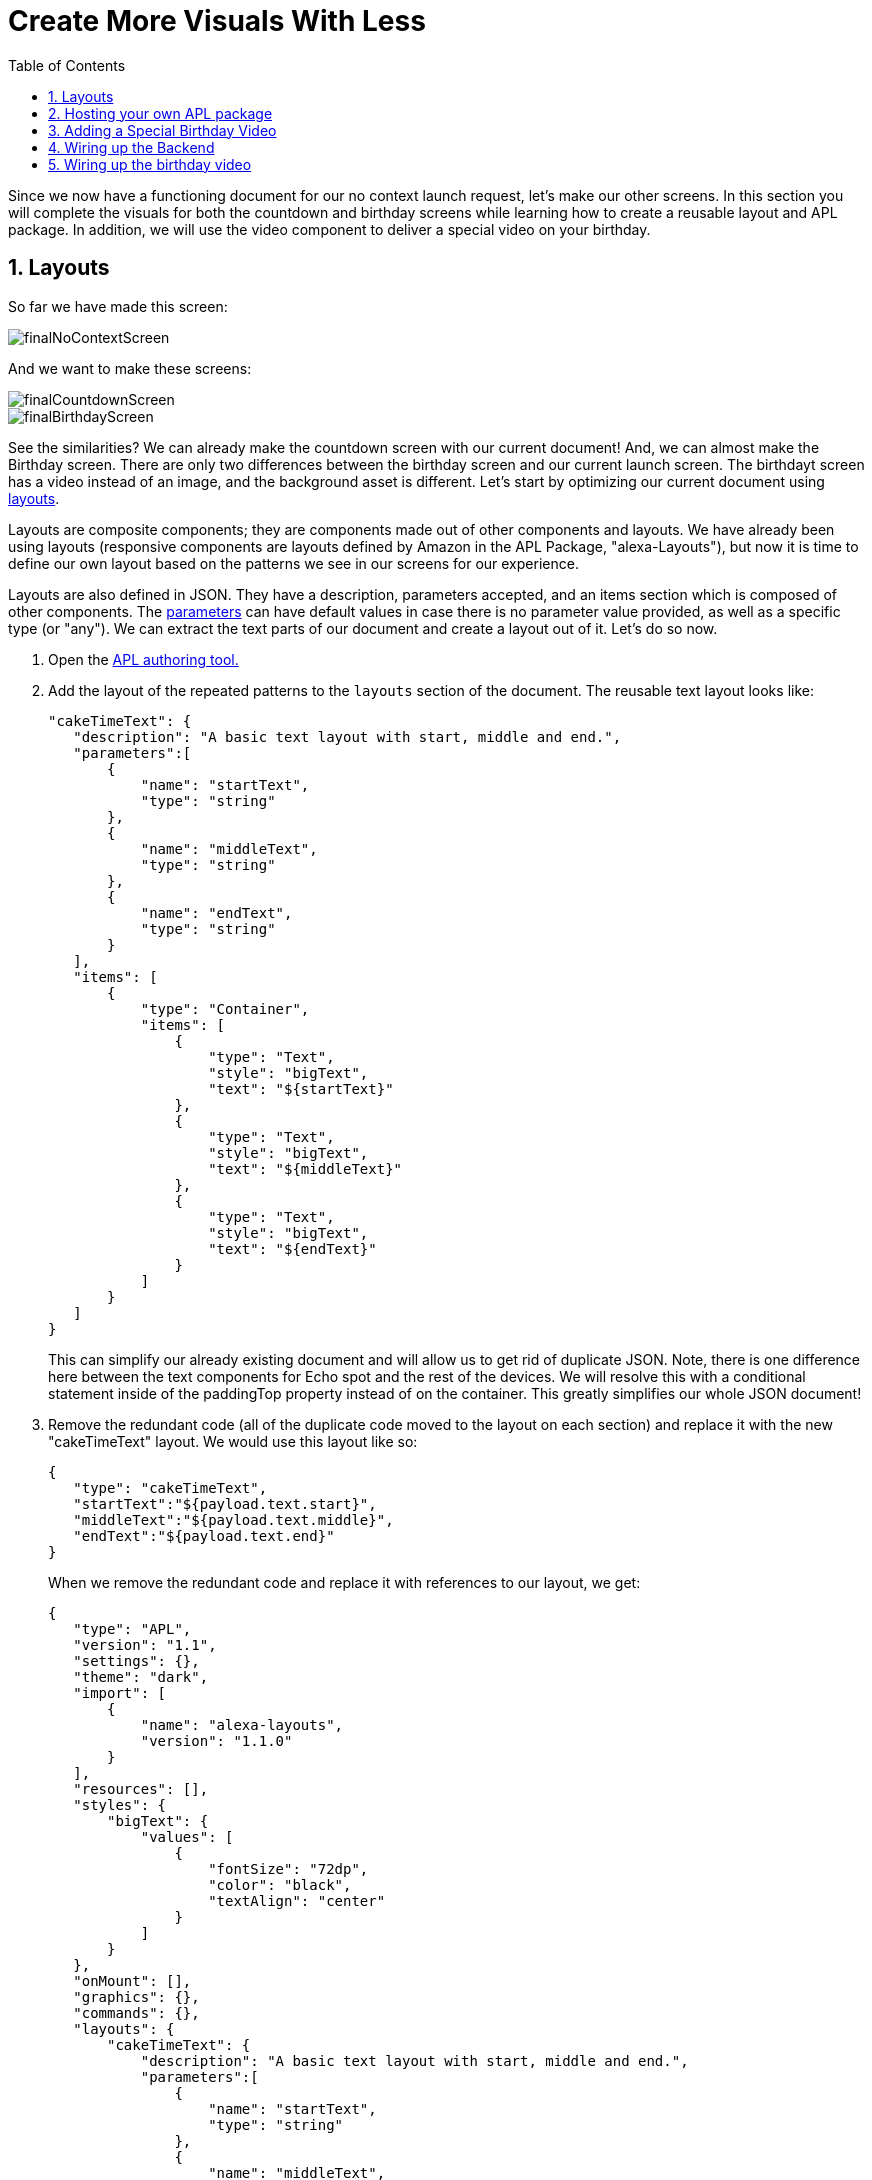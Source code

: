 :imagesdir: ../modules/images
:sectnums:
:toc:

= Create More Visuals With Less

{blank}

Since we now have a functioning document for our no context launch request, let's make our other screens. In this section you will complete the visuals for both the countdown and birthday screens while learning how to create a reusable layout and APL package. In addition, we will use the video component to deliver a special video on your birthday.

== Layouts

So far we have made this screen:

image::finalNoContextScreen.png[]

And we want to make these screens:

image::finalCountdownScreen.png[] 
image::finalBirthdayScreen.png[]

See the similarities? We can already make the countdown screen with our current document! And, we can almost make the Birthday screen. There are only two differences between the birthday screen and our current launch screen. The birthdayt screen has a video instead of an image, and the background asset is different. Let's start by optimizing our current document using https://developer.amazon.com/docs/alexa-presentation-language/apl-layout.html[layouts, window=_blank]. 

Layouts are composite components; they are components made out of other components and layouts. We have already been using layouts (responsive components are layouts defined by Amazon in the APL Package, "alexa-Layouts"), but now it is time to define our own layout based on the patterns we see in our screens for our experience.

Layouts are also defined in JSON. They have a description, parameters accepted, and an items section which is composed of other components. The https://developer.amazon.com/docs/alexa-presentation-language/apl-layout.html#parameters[parameters, window=_blank] can have default values in case there is no parameter value provided, as well as a specific type (or "any"). We can extract the text parts of our document and create a layout out of it. Let's do so now.

A. Open the https://developer.amazon.com/alexa/console/ask/displays[APL authoring tool., window=_blank]
B. Add the layout of the repeated patterns to the `layouts` section of the document. The reusable text layout looks like:
+
 "cakeTimeText": {
    "description": "A basic text layout with start, middle and end.",
    "parameters":[
        {
            "name": "startText",
            "type": "string"
        },
        {
            "name": "middleText",
            "type": "string"
        },
        {
            "name": "endText",
            "type": "string"
        }
    ],
    "items": [
        {
            "type": "Container",
            "items": [
                {
                    "type": "Text",
                    "style": "bigText",
                    "text": "${startText}"
                },
                {
                    "type": "Text",
                    "style": "bigText",
                    "text": "${middleText}"
                },
                {
                    "type": "Text",
                    "style": "bigText",
                    "text": "${endText}"
                }
            ]
        }
    ]
 }
+
This can simplify our already existing document and will allow us to get rid of duplicate JSON. Note, there is one difference here between the text components for Echo spot and the rest of the devices. We will resolve this with a conditional statement inside of the paddingTop property instead of on the container. This greatly simplifies our whole JSON document!
+
C. Remove the redundant code (all of the duplicate code moved to the layout on each section) and replace it with the new "cakeTimeText" layout. We would use this layout like so:
+
 {
    "type": "cakeTimeText",
    "startText":"${payload.text.start}",
    "middleText":"${payload.text.middle}",
    "endText":"${payload.text.end}"
 }
+
When we remove the redundant code and replace it with references to our layout, we get:
+
 {
    "type": "APL",
    "version": "1.1",
    "settings": {},
    "theme": "dark",
    "import": [
        {
            "name": "alexa-layouts",
            "version": "1.1.0"
        }
    ],
    "resources": [],
    "styles": {
        "bigText": {
            "values": [
                {
                    "fontSize": "72dp",
                    "color": "black",
                    "textAlign": "center"
                }
            ]
        }
    },
    "onMount": [],
    "graphics": {},
    "commands": {},
    "layouts": {
        "cakeTimeText": {
            "description": "A basic text layout with start, middle and end.",
            "parameters":[
                {
                    "name": "startText",
                    "type": "string"
                },
                {
                    "name": "middleText",
                    "type": "string"
                },
                {
                    "name": "endText",
                    "type": "string"
                }
            ],
            "items": [
                {
                    "type": "Container",
                    "items": [
                        {
                            "type": "Text",
                            "style": "bigText",
                            "paddingTop":"${@viewportProfile == @hubRoundSmall ? 75dp : 0dp}",
                            "text": "${startText}"
                        },
                        {
                            "type": "Text",
                            "style": "bigText",
                            "text": "${middleText}"
                        },
                        {
                            "type": "Text",
                            "style": "bigText",
                            "text": "${endText}"
                        }
                    ]
                }
            ]
        }
    },
    "mainTemplate": {
        "parameters": [
            "payload"
        ],
        "items": [
            {
                "type": "Container",
                "items": [
                    {
                        "type": "AlexaBackground",
                        "backgroundImageSource": "${payload.assets.backgroundURL}"
                    },
                    {
                        "type": "cakeTimeText",
                        "startText":"${payload.text.start}",
                        "middleText":"${payload.text.middle}",
                        "endText":"${payload.text.end}"
                    },
                    {
                        "type": "AlexaImage",
                        "alignSelf": "center",
                        "imageSource": "${payload.assets.cake}",
                        "imageRoundedCorner": false,
                        "imageScale": "best-fill",
                        "imageHeight":"40vh",
                        "imageAspectRatio": "square",
                        "imageBlurredBackground": false
                    }
                ],
                "height": "100%",
                "width": "100%",
                "when": "${@viewportProfile != @hubRoundSmall}"
            },
            {
                "type": "Container",
                "items": [
                    {
                        "type": "AlexaBackground",
                        "backgroundImageSource": "${payload.assets.backgroundURL}"
                    }, 
                    {
                        "type": "cakeTimeText",
                        "startText":"${payload.text.start}",
                        "middleText":"${payload.text.middle}",
                        "endText":"${payload.text.end}"
                    }
                ],
                "height": "100%",
                "width": "100%",
                "when": "${@viewportProfile == @hubRoundSmall}"
            }
        ]
    }
 }
+
But wait... This isn't that much simpler- it looks longer now! Let's simplify our document further by breaking out the layout and styles into it's own APL package.

== Hosting your own APL package

Once you have your components rendering and the launch screen looks the same, it is time to host our layout so it can be used in more than one document. Layouts, styles, and resources can all be hosted in an https://developer.amazon.com/docs/alexa-presentation-language/apl-package.html[APL package, window=_blank]. In fact, an APL package has the same format of an APL document except, there is no mainTemplate. This is a great way to share resources, styles, or your own custom responsive components or UI patterns across multiple APL documents. You can even create your own documents to share with the rest of the Alexa developer community!

We want to host both our style and our layout. To do so we will use our S3 bucket on our backend. Unfortunately, since we are using the Alexa hosted environment, we cannot modify permissions on the S3 provision we are given. Alexa devices and simulators need the header, `Access-Control-Allow-Origin` to be set and allow *.amazon.com. To learn more about Cross-Origin Resource Sharing, https://developer.amazon.com/docs/alexa-presentation-language/apl-support-for-your-skill.html#support-cors[check out the tech docs, window=_blank]. Also, the link must be public which we cannot do with Alexa hosted. But for this exercise, we will use https://raw.githubusercontent.com/alexa/skill-sample-nodejs-first-apl-skill/master/modules/code/module4/documents/my-caketime-apl-package.json[this GitHub link, window=_blank] to host our JSON APL package. Note: Github supports CORS on all domains.

NOTE: If you are using another service to host your assets that service must also send the appropriate headers.

Our package will be just the reusable set of properties from our APL document. This includes the layouts and the styles. We also will need the import section because we rely on alexa-layouts in order to render our layout. Imports are transitive in APL. This is basically everything except for the `mainTemplate`. Our package will be:

 {
    "type": "APL",
    "version": "1.1",
    "settings": {},
    "theme": "dark",
    "import": [
        {
            "name": "alexa-layouts",
            "version": "1.1.0"
        }
    ],
    "resources": [],
    "styles": {
        "bigText": {
            "values": [
                {
                    "fontSize": "72dp",
                    "color": "black",
                    "textAlign": "center"
                }
            ]
        }
    },
    "onMount": [],
    "graphics": {},
    "commands": {},
    "layouts": {
        "cakeTimeText": {
            "description": "A basic text layout with start, middle and end.",
            "parameters":[
                {
                    "name": "startText",
                    "type": "string"
                },
                {
                    "name": "middleText",
                    "type": "string"
                },
                {
                    "name": "endText",
                    "type": "string"
                }
            ],
            "items": [
                {
                    "type": "Container",
                    "items": [
                        {
                            "type": "Text",
                            "style": "bigText",
                            "text": "${startText}"
                        },
                        {
                            "type": "Text",
                            "style": "bigText",
                            "text": "${middleText}"
                        },
                        {
                            "type": "Text",
                            "style": "bigText",
                            "text": "${endText}"
                        }
                    ]
                }
            ]
        }
    }
 }

Now in our main document, we can remove everything except for the mainTemplate blob, and add in a new import for our package. In the authoring tool, we can use https://raw.githubusercontent.com/alexa/skill-sample-nodejs-first-apl-skill/master/modules/code/module4/documents/my-caketime-apl-package.json[this public link, window=_blank] to test. 

A. Add this import to your document:
+
 {
    "name": "my-caketime-apl-package",
    "version": "1.0",
    "source": "https://raw.githubusercontent.com/alexa/skill-sample-nodejs-first-apl-skill/master/modules/code/module4/documents/my-caketime-apl-package.json"
 }
+
With this import, we can now reference the values from our custom style (bigText) and layout (cakeTimeText). Our document is now significantly smaller and easier to read since we can remove our layout and style:
+
 {
    "type": "APL",
    "version": "1.1",
    "settings": {},
    "theme": "dark",
    "import": [
        {
            "name": "my-caketime-apl-package",
            "version": "1.0",
            "source": "https://raw.githubusercontent.com/alexa/skill-sample-nodejs-first-apl-skill/master/modules/code/module4/documents/my-caketime-apl-package.json"
        },
        {
            "name": "alexa-layouts",
            "version": "1.1.0"
        }
    ],
    "resources": [],
    "styles": {},
    "onMount": [],
    "graphics": {},
    "commands": {},
    "layouts": {},
    "mainTemplate": {
        "parameters": [
            "payload"
        ],
        "items": [
            {
                "type": "Container",
                "items": [
                    {
                        "type": "AlexaBackground",
                        "backgroundImageSource": "${payload.assets.backgroundURL}"
                    },
                    {
                        "type": "cakeTimeText",
                        "startText":"${payload.text.start}",
                        "middleText":"${payload.text.middle}",
                        "endText":"${payload.text.end}"
                    },
                    {
                        "type": "AlexaImage",
                        "alignSelf": "center",
                        "imageSource": "${payload.assets.cake}",
                        "imageRoundedCorner": false,
                        "imageScale": "best-fill",
                        "imageHeight":"40vh",
                        "imageAspectRatio": "square",
                        "imageBlurredBackground": false
                    }
                ],
                "height": "100%",
                "width": "100%",
                "when": "${@viewportProfile != @hubRoundSmall}"
            },
            {
                "type": "Container",
                "paddingTop": "75dp",
                "items": [
                    {
                        "type": "AlexaBackground",
                        "backgroundImageSource": "${payload.assets.backgroundURL}"
                    }, 
                    {
                        "type": "cakeTimeText",
                        "startText":"${payload.text.start}",
                        "middleText":"${payload.text.middle}",
                        "endText":"${payload.text.end}"
                    }
                ],
                "height": "100%",
                "width": "100%",
                "when": "${@viewportProfile == @hubRoundSmall}"
            }
        ]
    }
 }
+
NOTE: Why are we still importing alexa-layouts if imports are transitive? In general, it's best to explicitly declare the dependencies you are directly using. If the caketime apl package decides to no longer use alexa-layouts, your document will break! Therefore, your document also has a dependency on alexa-layouts
+
B. Open the developer portal to your Cake Time skill.
C. Save over your current launchDocument.json with this new document in the code tab of your skill.

Now, let's make our final document. 

== Adding a Special Birthday Video

Our birthdayDocument will use a full screen video instead of the image component with the text removed, making sure to provide the same layout on a spot. The https://developer.amazon.com/docs/alexa-presentation-language/apl-video.html[video component, window=_blank] has a simple structure for our use case.

A. In the code tab, create a new document called `birthdayDocument.json` and make it a copy of our old document.
B. Replace the image component in your birthdayDocument.json with the following video component inside a container.
+
 {
    "type": "Container",
    "paddingTop":"3vh",
    "alignItems": "center",
    "items": [{
        "type": "Video",
        "height": "85vh",
        "width":"90vw",
        "source": "${payload.assets.video}",
        "autoplay": true
    }]
 }
+
We want to add this container so that we can center the component in our APL Document. The padding is so we see some of the background at the top of the viewport. Notice, we also removed the text object on this first container! We want the video to be front and center.
The video we will be using is of an animated birthday cake with Alexa Singing in the background. It looks like this:
+
video::https://public-pics-muoio.s3.amazonaws.com/video/Amazon_Cake.mp4[width=640]
+
This video really wants to be played fullscreen which is why we made our height 85% of the viewport height and width 90% of the viewport. However, now our text is no longer wanted when we display the video.
C. Remove the CakeTimeText component in the first container (when `${@viewportProfile != @hubRoundSmall}`).
D. Save this in your skill code as a new file, birthdayDocument.json.

== Wiring up the Backend

Let's swap back over to the index.js file and wire up our other APL screens.

The only difference in our current launch document and our known birthday document is the content. Let's start to modify our `HasBirthdayLaunchRequestHandler` to conditionally use our launchDocument.json file or our birthdayDocument.json file depending on the situation. We want it to look like this:

image::finalCountdownScreen.png[]

A. We want to avoid duplicating code, so let's make a helper function to get the background image based upon our key. This will also be used to fetch a new background image for the alternate document. In addition, we will use it to contain our device screen size to asset size logic. Add this helper function to your index.js anywhere outside of another function or object:
+
 function getBackgroundURL(handlerInput, fileNamePrefix) {
    const viewportProfile = Alexa.getViewportProfile(handlerInput.requestEnvelope);
    const backgroundKey = viewportProfile === 'TV-LANDSCAPE-XLARGE' ? "Media/"+fileNamePrefix+"_1920x1080.png" : "Media/"+fileNamePrefix+"_1280x800.png";
    return util.getS3PreSignedUrl(backgroundKey);
 }
+
This is beneficial since it provides a single place where our assumptions of filenames live. If we want to add more viewport profile detection or we decide to change hosting from our S3 bucket, we have a single place to do so.
B. We now need to refactor our LaunchRequestHandler.handle() code to use the new function. Our new data payload will now have a new value for the backgroundURL key:
+
 backgroundURL: getBackgroundURL(handlerInput, "lights")
+
And you can delete the lines:
+
 const viewportProfile = Alexa.getViewportProfile(handlerInput.requestEnvelope);
 const backgroundKey = viewportProfile === 'TV-LANDSCAPE-XLARGE' ? "Media/lights_1920x1080.png" : "Media/lights_1280x800.png";
+
C. Since we will be using the same launch doc, we already have the import to the JSON representing our document. Add a block in `HasBirthdayLaunchRequestHandler` similar to our LaunchRequestHandler directly before the return statement. 
+
 // Add APL directive to response
 if (Alexa.getSupportedInterfaces(handlerInput.requestEnvelope)['Alexa.Presentation.APL']) {
     // Create Render Directive
 }
+
D. We are going to define a variable to use in our data payload, `numberDaysString`. This is a variable string which will be something like "1 day" or "234 days". You can represent this by the expression:
+
 const numberDaysString = diffDays === 1 ? "1 day": diffDays + " days";
+
Add this variable just below our `// Add APL directive to response` comment.
E. Now, underneath `// Create Render Directive`, add our directive:
+
 handlerInput.responseBuilder.addDirective({
    type: 'Alexa.Presentation.APL.RenderDocument',
    document: launchDocument,
    datasources: {
        text: {
            type: 'object',
            start: "Your Birthday",
            middle: "is in",
            end: numberDaysString
        },
        assets: {
            cake: util.getS3PreSignedUrl('Media/alexaCake_960x960.png'),
            backgroundURL: getBackgroundURL(handlerInput, "lights")
        }
    }
 });
+
Notice we are now using the numberDaysString in our data payload, so this will change based on our input and the day of the year. In addition, we are making use of our helper function to construct the lights url to fetch the proper signed URL.
F. Test it out! You will have to go through the whole flow to enter your month, day, and year of birth before you can see this screen.

== Wiring up the birthday video

A. Once you have verified this is working, let's build the other path for when it is your birthday. This will make use of our new document, `birthdayDocument.json`, so let's start by importing that as birthdayDocument at the top. 
+
 const birthdayDocument = require('./documents/birthdayDocument.json');
+
B. Now, we will need to add some conditional logic to our new code to switch between APL documents depending on if it is our birthday or not. Underneath the comment, `// Create Render Directive`, inside the `HasBirthdayLaunchRequestHandler` handle method, add  
+
 if (currentDate.getTime() !== nextBirthday) {
     //TODO Move the old directive here.
 } else {
     //TODO Write a birthday specific directive here.
 }
+
C. Cut the `handlerInput.responseBuilder.addDirectiveReplace({...})` you added in the last section and replace the comment, `//TODO Move the old directive here.` with this. 
D. Inside the else block we can add our new directive using the `birthdayDocument` you imported above. We will be using the `"confetti"` picture. Add this full directive in the else block: 
+
 // Create Render Directive
 handlerInput.responseBuilder.addDirective({
    type: 'Alexa.Presentation.APL.RenderDocument',
    document: birthdayDocument,
    datasources: {
        text: {
            type: 'object',
            start: "Happy Birthday!",
            middle: "From,",
            end: "Alexa <3"
        },
        assets: {
            video: "https://public-pics-muoio.s3.amazonaws.com/video/Amazon_Cake.mp4",
            backgroundURL: getBackgroundURL(handlerInput, "confetti")
        }
    }
 });
+
This new directive differs in the data provided for the text object, the image is replaced with a video, and the background uses the confetti asset. We still need to input start, middle, and end text because our variant for the Hub Round Small device uses this.
E. Now, Test your skill. Clear your user data in S3 and lie so today is your birthday! If you aren't lying, well... Happy Birthday! :)

When this is working, you can go to the final module to learn about commands.

https://github.com/alexa/skill-sample-nodejs-first-apl-skill/tree/master/modules/code/module4[Complete code in Github, window=_blank]

link:module3.html[Previous Module (3)]
link:module5.html[Next Module (5)]
